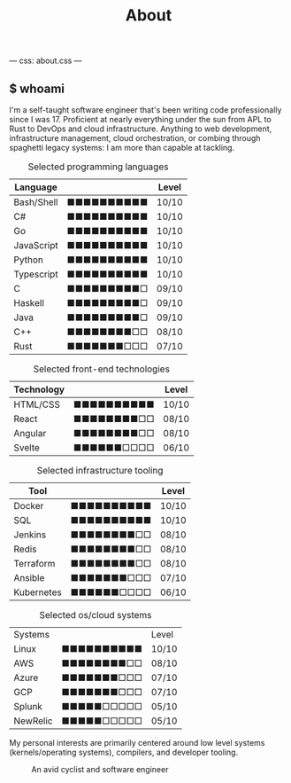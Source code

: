 ---
css: about.css
---
#+Title: About


#+begin_export html
<article class="columns">
  <div class="col grow">
#+end_export

#+begin_export html
<section>
#+end_export

** $ whoami
I'm a self-taught software engineer that's been writing code
professionally since I was 17. Proficient at nearly everything under
the sun from APL to Rust to DevOps and cloud infrastructure. Anything
to web development, infrastructure management, cloud orchestration, or
combing through spaghetti legacy systems: I am more than capable at tackling.
#+begin_export html
</section>
#+end_export

#+begin_export html
<section class="board-listing">
#+end_export

#+ATTR_HTML: :class board
#+CAPTION: Selected programming languages
| Language   |                      | Level |
|------------+----------------------+-------|
| Bash/Shell | ■■■■■■■■■■ | 10/10 |
| C#         | ■■■■■■■■■■ | 10/10 |
| Go         | ■■■■■■■■■■ | 10/10 |
| JavaScript | ■■■■■■■■■■ | 10/10 |
| Python     | ■■■■■■■■■■ | 10/10 |
| Typescript | ■■■■■■■■■■ | 10/10 |
| C          | ■■■■■■■■■□ | 09/10 |
| Haskell    | ■■■■■■■■■□ | 09/10 |
| Java       | ■■■■■■■■■□ | 09/10 |
| C++        | ■■■■■■■■□□ | 08/10 |
| Rust       | ■■■■■■■□□□ | 07/10 |

#+ATTR_HTML: :class board
#+CAPTION: Selected front-end technologies
| Technology |                      | Level |
|------------+----------------------+-------|
| HTML/CSS   | ■■■■■■■■■■ | 10/10 |
| React      | ■■■■■■■■□□ | 08/10 |
| Angular    | ■■■■■■■■□□ | 08/10 |
| Svelte     | ■■■■■■□□□□ | 06/10 |

#+ATTR_HTML: :class board
#+CAPTION: Selected infrastructure tooling
| Tool       |                      | Level |
|------------+----------------------+-------|
| Docker     | ■■■■■■■■■■ | 10/10 |
| SQL        | ■■■■■■■■■■ | 10/10 |
| Jenkins    | ■■■■■■■■□□ | 08/10 |
| Redis      | ■■■■■■■■□□ | 08/10 |
| Terraform  | ■■■■■■■■□□ | 08/10 |
| Ansible    | ■■■■■■■□□□ | 07/10 |
| Kubernetes | ■■■■■■□□□□ | 06/10 |

#+ATTR_HTML: :class board
#+CAPTION: Selected os/cloud systems
| Systems  |                      | Level |
| Linux    | ■■■■■■■■■■ | 10/10 |
| AWS      | ■■■■■■■■□□ | 08/10 |
| Azure    | ■■■■■■■□□□ | 07/10 |
| GCP      | ■■■■■■■□□□ | 07/10 |
| Splunk   | ■■■■■□□□□□ | 05/10 |
| NewRelic | ■■■■■□□□□□ | 05/10 |


#+begin_export html
</section>
#+end_export

#+begin_export html
<section>
#+end_export
My personal interests are primarily centered around low level systems
(kernels/operating systems), compilers, and developer tooling.
#+begin_export html
</section>
#+end_export

#+begin_export html
</div>
#+end_export

#+begin_export html
<section class="col headshot-col">
<figure>
 <img class="headshot" src="./images/headshot.jpg" alt="A headshot of me">
 <figcaption>An avid cyclist and software engineer</figcaption>
</figure>
</section>
</article>
#+end_export
